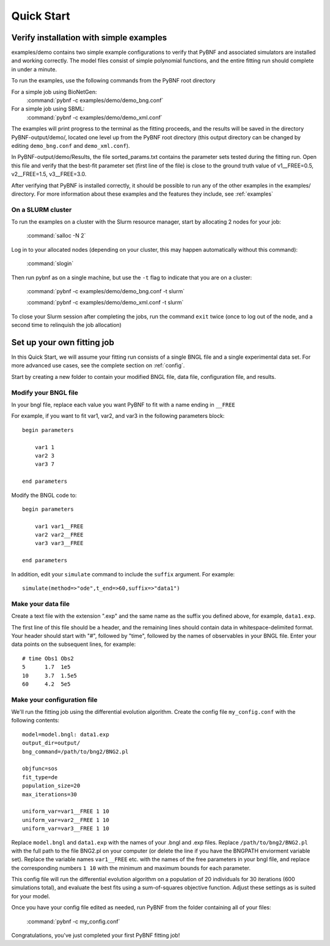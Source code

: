 Quick Start
===========

Verify installation with simple examples
----------------------------------------

examples/demo contains two simple example configurations to verify that PyBNF and associated simulators are installed and working correctly. The model files consist of simple polynomial functions, and the entire fitting run should complete in under a minute. 

To run the examples, use the following commands from the PyBNF root directory

For a simple job using BioNetGen:
    :command:`pybnf -c examples/demo/demo_bng.conf`

For a simple job using SBML:
    :command:`pybnf -c examples/demo/demo_xml.conf`
    
The examples will print progress to the terminal as the fitting proceeds, and the results will be saved in the directory PyBNF-output/demo/, located one level up from the PyBNF root directory (this output directory can be changed by editing ``demo_bng.conf`` and ``demo_xml.conf``). 

In PyBNF-output/demo/Results, the file sorted_params.txt contains the parameter sets tested during the fitting run. Open this file and verify that the best-fit parameter set (first line of the file) is close to the ground truth value of v1__FREE=0.5, v2__FREE=1.5, v3__FREE=3.0. 

After verifying that PyBNF is installed correctly, it should be possible to run any of the other examples in the examples/ directory. For more information about these examples and the features they include, see :ref:`examples` 

On a SLURM cluster
^^^^^^^^^^^^^^^^^^

To run the examples on a cluster with the Slurm resource manager, start by allocating 2 nodes for your job:

    :command:`salloc -N 2`
    
Log in to your allocated nodes (depending on your cluster, this may happen automatically without this command):
    
    :command:`slogin`
    
Then run pybnf as on a single machine, but use the ``-t`` flag to indicate that you are on a cluster:

    :command:`pybnf -c examples/demo/demo_bng.conf -t slurm`
    
    :command:`pybnf -c examples/demo/demo_xml.conf -t slurm`
    
To close your Slurm session after completing the jobs, run the command ``exit`` twice (once to log out of the node, and a second time to relinquish the job allocation)


Set up your own fitting job
---------------------------

In this Quick Start, we will assume your fitting run consists of a single BNGL file and a single experimental data set. For more advanced use cases, see the complete section on :ref:`config`. 

Start by creating a new folder to contain your modified BNGL file, data file, configuration file, and results. 

.. highlight:: none

Modify your BNGL file
^^^^^^^^^^^^^^^^^^^^^

In your bngl file, replace each value you want PyBNF to fit with a name ending in ``__FREE``

For example, if you want to fit var1, var2, and var3 in the following parameters block::

    begin parameters
    
        var1 1
        var2 3
        var3 7
        
    end parameters
    
Modify the BNGL code to::

    begin parameters
    
        var1 var1__FREE
        var2 var2__FREE
        var3 var3__FREE
        
    end parameters
    
In addition, edit your ``simulate`` command to include the ``suffix`` argument. For example::

    simulate(method=>"ode",t_end=>60,suffix=>"data1")

Make your data file
^^^^^^^^^^^^^^^^^^^

Create a text file with the extension ".exp" and the same name as the suffix you defined above, for example, ``data1.exp``. 

The first line of this file should be a header, and the remaining lines should contain data in whitespace-delimited format. Your header should start with "#", followed by "time", followed by the names of observables in your BNGL file. Enter your data points on the subsequent lines, for example::

    # time Obs1 Obs2
    5      1.7  1e5
    10     3.7  1.5e5
    60     4.2  5e5


Make your configuration file
^^^^^^^^^^^^^^^^^^^^^^^^^^^^

We'll run the fitting job using the differential evolution algorithm. Create the config file ``my_config.conf`` with the following contents::

    model=model.bngl: data1.exp
    output_dir=output/
    bng_command=/path/to/bng2/BNG2.pl
    
    objfunc=sos
    fit_type=de
    population_size=20
    max_iterations=30
    
    uniform_var=var1__FREE 1 10
    uniform_var=var2__FREE 1 10
    uniform_var=var3__FREE 1 10
    

Replace ``model.bngl`` and ``data1.exp`` with the names of your .bngl and .exp files. Replace ``/path/to/bng2/BNG2.pl`` with the full path to the file BNG2.pl on your computer (or delete the line if you have the BNGPATH enviorment variable set). Replace the variable names ``var1__FREE`` etc. with the names of the free parameters in your bngl file, and replace the corresponding numbers ``1 10`` with the minimum and maximum bounds for each parameter. 

This config file will run the differential evolution algorithm on a population of 20 individuals for 30 iterations (600 simulations total), and evaluate the best fits using a sum-of-squares objective function. Adjust these settings as is suited for your model. 

Once you have your config file edited as needed, run PyBNF from the folder containing all of your files:

    :command:`pybnf -c my_config.conf`
    
Congratulations, you've just completed your first PyBNF fitting job!
